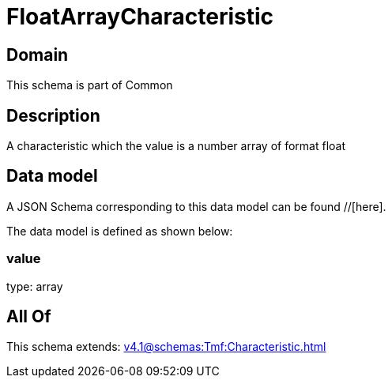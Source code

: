 = FloatArrayCharacteristic

[#domain]
== Domain

This schema is part of Common

[#description]
== Description
A characteristic which the value is a number array of format float


[#data_model]
== Data model

A JSON Schema corresponding to this data model can be found //[here].



The data model is defined as shown below:


=== value
type: array


[#all_of]
== All Of

This schema extends: xref:v4.1@schemas:Tmf:Characteristic.adoc[]
